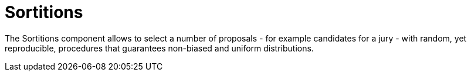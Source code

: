 = Sortitions

The Sortitions component allows to select a number of proposals - for example candidates for a jury - with random, yet reproducible, procedures that guarantees non-biased and uniform distributions.
